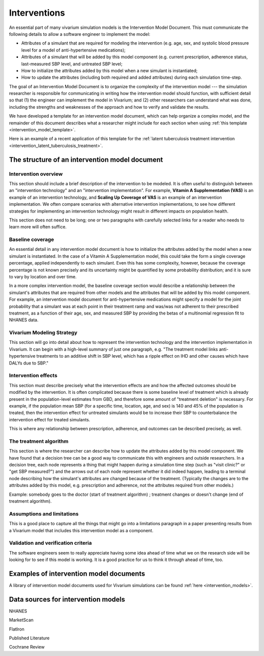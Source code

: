 .. _models_intervention:

======================
Interventions
======================

An essential part of many vivarium simulation models is the
Intervention Model Document.  This must communicate the following
details to allow a software engineer to implement the model:

* Attributes of a simulant that are required for modeling the
  intervention (e.g. age, sex, and systolic blood pressure level for a
  model of anti-hypertensive medications);

* Attributes of a simulant that will be added by this model component
  (e.g. current prescription, adherence status, last-measured SBP
  level, and untreated SBP level;

* How to initialize the attributes added by this model when a new
  simulant is instantiated;

* How to update the attributes (including both required and added
  attributes) during each simulation time-step.


The goal of an Intervention Model Document is to organize the
complexity of the intervention model --- the simulation researcher is
responsible for communicating in writing how the intervention model
should function, with sufficient detail so that (1) the engineer can
implement the model in Vivarium; and (2) other researchers can
understand what was done, including the strengths and weaknesses of
the approach and how to verify and validate the results.

We have developed a template for an intervention model document, which
can help organize a complex model, and the remainder of this document
describes what a researcher might include for each section when using
:ref:`this template <intervention_model_template>`.

Here is an example of a recent application of this template for the :ref:`latent tuberculosis treatment intervention <intervention_latent_tuberculosis_treatment>`.


.. contents:



The structure of an intervention model document
-----------------------------------------------

Intervention overview
+++++++++++++++++++++

This section should include a brief description of the intervention to
be modeled.  It is often useful to distinguish between an
"intervention technology" and an "intervention implementation".  For
example, **Vitamin A Supplementation (VAS)** is an example of an
intervention technology, and **Scaling Up Coverage of VAS** is an example
of an intervention implementation.  We often compare scenarios with
alternative intervention implementations, to see how different
strategies for implementing an intervention technology might result in
different impacts on population health.

This section does not need to be long; one or two paragraphs with
carefully selected links for a reader who needs to learn more will
often suffice.

Baseline coverage
+++++++++++++++++

An essential detail in any intervention model document is how to
initialize the attributes added by the model when a new simulant is
instantiated.  In the case of a Vitamin A Supplementation model, this
could take the form a single coverage percentage, applied
independently to each simulant.  Even this has some complexity,
however, because the coverage percentage is not known precisely and its
uncertainty might be quantified by some probability distribution; and
it is sure to vary by location and over time.

In a more complex intervention model, the baseline coverage section
would describe a relationship between the simulant's attributes that
are required from other models and the attributes that will be added
by this model component.  For example, an intervention model document
for anti-hypertensive medications might specify a model for the joint
probability that a simulant was at each point in their treatment ramp
and was/was not adherent to their prescribed treatment, as a function
of their age, sex, and measured SBP by providing the betas of a
multinomial regression fit to NHANES data.

Vivarium Modeling Strategy
++++++++++++++++++++++++++

This section will go into detail about how to represent the intervention
technology and the intervention implementation in Vivarium.  It can
begin with a high-level summary of just one paragraph, e.g. "The
treatment model links anti-hypertensive treatments to an additive
shift in SBP level, which has a ripple effect on IHD and other causes
which have DALYs due to SBP."

Intervention effects
++++++++++++++++++++

This section must describe precisely what the intervention effects are
and how the affected outcomes should be modified by the
intervention. It is often complicated because there is some baseline
level of treatment which is already present in the population-level
estimates from GBD, and therefore some amount of "treatment deletion"
is necessary. For example, if the population mean SBP (for a specific
time, location, age, and sex) is 140 and 45% of the population is
treated, then the intervention effect for untreated simulants would be
to increase their SBP to counterbalance the intervention effect for
treated simulants.

This is where any relationship between prescription, adherence, and
outcomes can be described precisely, as well.


The treatment algorithm
+++++++++++++++++++++++

This section is where the researcher can describe how to update the
attributes added by this model component. We have found that a
decision tree can be a good way to communicate this with engineers and
outside researchers.  In a decision tree, each node represents a thing
that might happen during a simulation time step (such as "visit
clinic?" or "get SBP measured?") and the arrows out of each node
represent whether it did indeed happen, leading to a terminal node
describing how the simulant's attributes are changed because of the
treatment.  (Typically the changes are to the attributes added by this
model, e.g. prescription and adherence, not the attributes required
from other models.)

Example: somebody goes to the doctor (start of treatment algorithm) ;
treatment changes or doesn't change (end of treatment algorithm).

Assumptions and limitations
+++++++++++++++++++++++++++

This is a good place to capture all the things that might go into a
limitations paragraph in a paper presenting results from a Vivarium
model that includes this intervention model as a component.

Validation and verification criteria
++++++++++++++++++++++++++++++++++++

The software engineers seem to really appreciate having some idea
ahead of time what we on the research side will be looking for to see
if this model is working. It is a good practice for us to think it
through ahead of time, too.


Examples of intervention model documents
----------------------------------------

A library of intervention model documents used for Vivarium simulations can be found :ref:`here <intervention_models>`.


Data sources for intervention models
------------------------------------

NHANES

MarketScan

FlatIron

Published Literature

Cochrane Review
